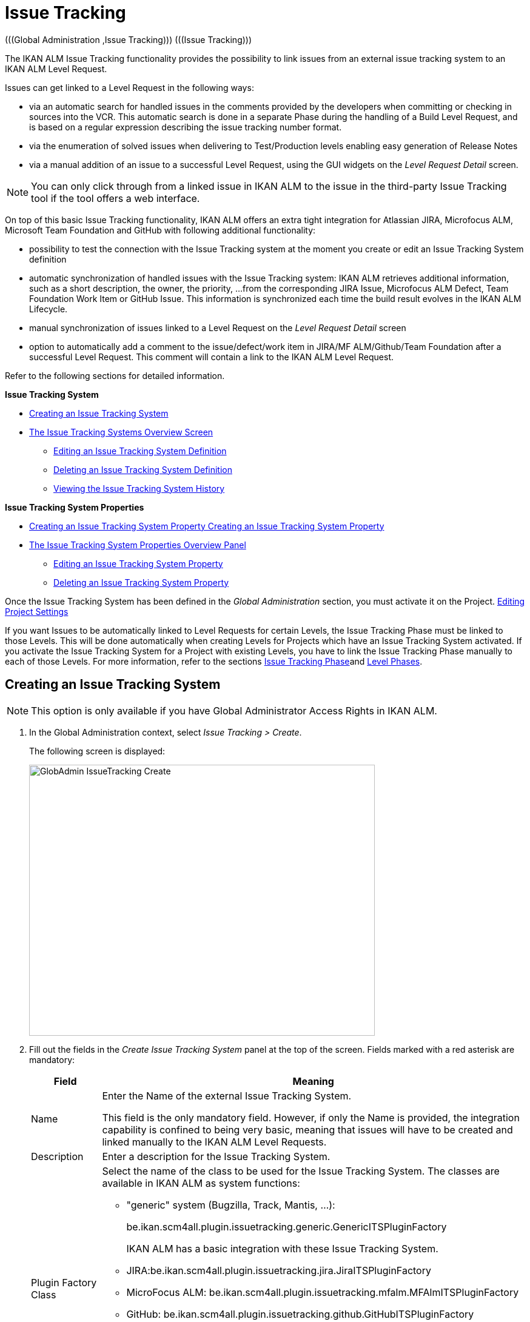// The imagesdir attribute is only needed to display images during offline editing. Antora neglects the attribute.
:imagesdir: ../images

[[_globadm_issuetrackingcreate]]
[[_globadm_issuetracking]]
= Issue Tracking 
(((Global Administration ,Issue Tracking)))  (((Issue Tracking))) 

The IKAN ALM Issue Tracking functionality provides the possibility to link issues from an external issue tracking system to an IKAN ALM Level Request.

Issues can get linked to a Level Request in the following ways:

* via an automatic search for handled issues in the comments provided by the developers when committing or checking in sources into the VCR. This automatic search is done in a separate Phase during the handling of a Build Level Request, and is based on a regular expression describing the issue tracking number format. 
* via the enumeration of solved issues when delivering to Test/Production levels enabling easy generation of Release Notes
* via a manual addition of an issue to a successful Level Request, using the GUI widgets on the _Level Request Detail_ screen.


[NOTE]
====

You can only click through from a linked issue in IKAN ALM to the issue in the third-party Issue Tracking tool if the tool offers a web interface.
====

On top of this basic Issue Tracking functionality, IKAN ALM offers an extra tight integration for Atlassian JIRA, Microfocus ALM, Microsoft Team Foundation and GitHub with following additional functionality: 

* possibility to test the connection with the Issue Tracking system at the moment you create or edit an Issue Tracking System definition
* automatic synchronization of handled issues with the Issue Tracking system: IKAN ALM retrieves additional information, such as a short description, the owner, the priority, ...from the corresponding JIRA Issue, Microfocus ALM Defect, Team Foundation Work Item or GitHub Issue. This information is synchronized each time the build result evolves in the IKAN ALM Lifecycle.
* manual synchronization of issues linked to a Level Request on the _Level Request Detail_ screen
* option to automatically add a comment to the issue/defect/work item in JIRA/MF ALM/Github/Team Foundation after a successful Level Request. This comment will contain a link to the IKAN ALM Level Request.


Refer to the following sections for detailed information.

*Issue Tracking System*

* <<GlobAdm_IssueTracking.adoc#_globadm_issuetrackingcreate,Creating an Issue Tracking System>>
* <<GlobAdm_IssueTracking.adoc#_globadm_issuetrackingoverview,The Issue Tracking Systems Overview Screen>>
** <<GlobAdm_IssueTracking.adoc#_globadm_issuetracking_edit,Editing an Issue Tracking System Definition>>
** <<GlobAdm_IssueTracking.adoc#_globadm_issuetracking_delete,Deleting an Issue Tracking System Definition>>
** <<GlobAdm_IssueTracking.adoc#_globadm_issuetracking_history,Viewing the Issue Tracking System History>>

*Issue Tracking System Properties*

* <<GlobAdm_IssueTracking.adoc#_globadm_issuetrackingproperties_create,Creating an Issue Tracking System Property Creating an Issue Tracking System Property>>
* <<GlobAdm_IssueTracking.adoc#_globadm_issuetrackingproperties_overview,The Issue Tracking System Properties Overview Panel>>
** <<GlobAdm_IssueTracking.adoc#_globadm_issuetrackingproperties_edit,Editing an Issue Tracking System Property>>
** <<GlobAdm_IssueTracking.adoc#_globadm_issuetrackingproperties_delete,Deleting an Issue Tracking System Property>>


Once the Issue Tracking System has been defined in the _Global
Administration_ section, you must activate it on the Project. <<ProjAdm_Projects.adoc#_projadmin_projectsoverview_editing,Editing Project Settings>>

If you want Issues to be automatically linked to Level Requests for certain Levels, the Issue Tracking Phase must be linked to those Levels.
This will be done automatically when creating Levels for Projects which have an Issue Tracking System activated.
If you activate the Issue Tracking System for a Project with existing Levels, you have to link the Issue Tracking Phase manually to each of those Levels.
For more information, refer to the sections <<App_Phases.adoc#_phases_levelphases_issuetracking,Issue Tracking Phase>>and <<ProjAdm_Levels.adoc#_levelenvmgt_levelphases,Level Phases>>.

[[_globadm_issuetrackingcreate]]
== Creating an Issue Tracking System 
(((Issue Tracking Systems ,Creating))) 



[[_pcreateissuetrackingsystem]]
[NOTE]
====
This option is only available if you have Global Administrator Access Rights in IKAN ALM.
====
. In the Global Administration context, select _Issue Tracking > Create_.
+
The following screen is displayed:
+
image::GlobAdmin-IssueTracking-Create.png[,570,447] 
+
. Fill out the fields in the _Create Issue Tracking System_ panel at the top of the screen. Fields marked with a red asterisk are mandatory:
+

[cols="1,1", frame="topbot", options="header"]
|===
| Field
| Meaning

|Name
|Enter the Name of the external Issue Tracking System.

This field is the only mandatory field.
However, if only the Name is provided, the integration capability is confined to being very basic, meaning that issues will have to be created and linked manually to the IKAN ALM Level Requests.

|Description
|Enter a description for the Issue Tracking System.

|Plugin Factory Class
a|Select the name of the class to be used for the Issue Tracking System.
The classes are available in IKAN ALM as system functions: 

** "generic" system (Bugzilla, Track, Mantis, ...):
+
be.ikan.scm4all.plugin.issuetracking.generic.GenericITSPluginFactory
+
IKAN ALM has a basic integration with these Issue Tracking System.
** JIRA:be.ikan.scm4all.plugin.issuetracking.jira.JiraITSPluginFactory
** MicroFocus ALM: be.ikan.scm4all.plugin.issuetracking.mfalm.MFAlmITSPluginFactory
** GitHub: be.ikan.scm4all.plugin.issuetracking.github.GitHubITSPluginFactory
** Microsoft Team Foundation: be.ikan.scm4all.plugin.issuetracking.tfs.TFSITSPluginFactory 

_Note:_ The integration with JIRA, MF ALM, Team Foundation and GitHub also retrieves information about individual issues, such as status, description and owner.
Issues are synchronized with the external Issue Tracking System at each Level Request deliver in the Lifecycle.

|URL
|Enter the template URL used to click through from an issue in IKAN ALM to the issue in the external Issue Tracking System.

Obviously, the Issue Tracking System must have a web interface that will guide you (perhaps after having provided the necessary login parameters) to the detailed description of an Issue.
In the URL, the issue number variable must be provided as "$\{issueId}". 

Some examples:

For JIRA: `http(s)://host:port/browse/PROJECTKEY-$\{issueId}`

For Trac: `http(s)://host/ticket/$\{issueId}`

For Bugzilla: `http(s)/host/bugs/show_bug.cgi?id=$\{issueId}`

For Team Foundation: `http(s)://host[:port/tfs]/DefaultCollection/PROJECT_NAME/_workitems#_a=edit&id=$\{issueId}`

|User
|Enter the User ID having the necessary rights to connect to the system.

|Password
|Enter the Password for the User ID.

The characters you enter are displayed as asterisks.

|Repeat Password
|Re-enter the Password for the User ID.

|Issue Pattern
|Enter the Issue Pattern.

This Issue Pattern must be a valid regular expression.
For more information on how to provide valid regular expressions that may be interpreted by IKAN ALM, refer to https://docs.oracle.com/en/java/javase/11/docs/api/java.base/java/util/regex/Pattern.html[https://docs.oracle.com/en/java/javase/11/docs/api/java.base/java/util/regex/Pattern.html,window=_blank].

If provided, this pattern will be used to detect issue numbers in the commit comments in the VCR. This pattern matching is done in a separate Phase at the end of a successful Build Level Request.

The pattern matching is case insensitive, this is reflected in the examples below.

Note that the field may be neglected (together with the Issue ID Pattern) for a Team Foundation ITS when it is connected to a Project with a Team Foundation versioning system: in that case the Work Items are directly connected to a Commit, so it`'s not necessary that IKAN ALM parses the issue comments to detect the connected Work Items.

*Examples* (the bold text is the text that will be matched):

Example 1: webpad(\s)*[0-9]+((\s)*,(\s)*[0-9]+)*

- Solving issue *webpad 333* by adapting.

- Added file x, and changed file y in order to solve *Webpad 45, 46*.

Example 2: \[#([A-Z0-9]+)-([0-9]+)\]

- Small fix in the about menu *[#WEBPAD-7]*. - Also fixed a general IKAN ALM problem *[#ALM-3788]*. - Finally also tackled issue *[#gen-344]*.

|Issue ID Pattern
|Enter the Issue ID Pattern.

This pattern is needed to retrieve the exact Issue Number out of a matched Issue in the commit comment.
It is part of the Issue Pattern and must also be a valid regular expression.

This will allow to select the numbers in bold in the comments of the VCR.

The field may be neglected (together with the Issue Pattern) for a Team Foundation ITS when it is connected to a Project with a Team Foundation versioning system.

Example 1: `[0-9]+`

- Webpad *45* , *46*

- [#gen-344]

Example 2: ``[A-Z0-9]+``-[0-9]+

- *WEBPAD-7*

- *ALM-3788*

|Add Comments
|This option has no effect if you use the GenericITSPlugin.

Select the _Yes_ option to automatically add a comment to the Issue in the Issue Tracking System.
This comment will contain a link to the IKAN ALM Level Request.

The addition of this comment will also be listed in the Level Request Issue Tracking Phase Log.
|===
+

[NOTE]
====

For more detailed information on the specific Issue Tracking system settings, refer to the appropriate Integration Guide (HowToALM_Integrating MF ALM, HowToALM_Integrating JIRA, HowToALM_Integrating GitHub or HowToALM_Integrating Team Foundation).
====
. Once you have filled out the fields, click __Create__.
+
A warning may appear indicating that some required properties must be set.
Refer to the section <<GlobAdm_IssueTracking.adoc#_globadm_issuetrackingproperties_overview,The Issue Tracking System Properties Overview Panel>> for editing the Issue Tracking System properties.
+
image::GlobAdmin-IssueTracking-Create-Warning.png[,414,23] 
+
Once the Issue Tracking System has been defined, you must activate it on the Project. <<ProjAdm_Projects.adoc#_projadmin_projectsoverview_editing,Editing Project Settings>>
. In case you defined a JIRA, MF ALM, GitHub or Team Foundation Issue Tracking System, you can test if IKAN ALM can establish the connection.
+
<<GlobAdm_IssueTracking.adoc#_globadm_issuetracking_edit,Editing an Issue Tracking System Definition>>


[cols="1", frame="topbot"]
|===

a|_RELATED TOPICS_

* <<ProjAdm_Projects.adoc#_projadmin_projectsoverview_editing,Editing Project Settings>>
* <<Desktop_LevelRequests.adoc#_desktop_lr_issues,Issues>>
* <<GlobAdm_IssueTracking.adoc#_globadm_issuetracking,Issue Tracking>>
* <<App_Phases.adoc#_phases_levelphases_issuetracking,Issue Tracking Phase>>

|===

[[_globadm_issuetrackingoverview]]
== The Issue Tracking Systems Overview Screen 
(((Issue Tracking Systems ,Overview Screen))) 

. In the Global Administration context, select _Issue Tracking > Overview_.
+
The following screen is displayed:
+
image::GlobAdmin-IssueTracking-Overview.png[,1315,555] 
. Define the required search criteria on the search panel.
+
The list of items on the overview will be automatically updated based on the selected criteria.
+
You can also:

* click the _Show/hide advanced options_ link to display or hide all available search criteria,
* click the _Search_ link to refresh the list based on the current search criteria,
* click the _Reset search_ link to clear the search fields,
. Verify the information on the _Issue Tracking Systems Overview_ panel.
+
For a detailed description of the fields, refer to <<GlobAdm_IssueTracking.adoc#_globadm_issuetrackingcreate,Creating an Issue Tracking System>>.
. Depending on your access rights, the following links may be available on the _Issue Tracking Systems Overview_ panel: 
+

[cols="1,1", frame="topbot"]
|===

|image:icons/edit.gif[,15,15] 
|Edit

This option is available to IKAN ALM Users with Global Administrator Access Rights.
It allows editing an Issue Tracking System definition.

<<GlobAdm_IssueTracking.adoc#_globadm_issuetracking_edit,Editing an Issue Tracking System Definition>>

|image:icons/delete.gif[,15,15] 
|Delete

This option is available to IKAN ALM Users with Global Administrator Access Rights.
It allows deleting an Issue Tracking System definition.

<<GlobAdm_IssueTracking.adoc#_globadm_issuetracking_delete,Deleting an Issue Tracking System Definition>>

|image:icons/history.gif[,15,15] 
|History

This option is available to all IKAN ALM Users.
It allows displaying the History of all create, update and delete operations performed on an Issue Tracking System and its properties.

<<GlobAdm_IssueTracking.adoc#_globadm_issuetracking_history,Viewing the Issue Tracking System History>>
|===

[[_globadm_issuetracking_edit]]
=== Editing an Issue Tracking System Definition 
(((Issue Tracking Systems ,Editing))) 

. In the Global Administration context, select _Issue Tracking > Overview_.

. Click the image:icons/edit.gif[,15,15]  _Edit_ link in front of the Issue Tracking System you want to modify.
+
The following screen is displayed:
+
image::GlobAdmin-IssueTracking-Info.png[,704,665] 
+
. Click the _Edit_ button on the _Issue Tracking System Info_ panel.
+
The following screen is displayed:
+
image::GlobAdmin-IssueTracking-Edit.png[,555,408] 
+
. Edit the fields as required.
+
For a description of the fields, refer to <<GlobAdm_IssueTracking.adoc#_globadm_issuetrackingcreate,Creating an Issue Tracking System>>.
+

[NOTE]
====
The _Connected Projects_ panel displays the Projects the Issue Tracking System is linked to. 
====

. Click _Save_ to save your changes.
+
You can also click:

* _Refresh_ to retrieve the settings from the database.
* _Cancel_ to return to the previous screen without saving the changes

. In case you defined a JIRA, MF ALM, GitHub or Team Foundation Issue Tracking System with its required properties, you can test if IKAN ALM can establish the connection.
+
Click the _Test Connection_ button.
+
__Info: Could successfully establish a connection
with the Issue Tracking System.__
+
If the test is not successful, the following screen is displayed:
+
image::GlobAdmin-IssueTracking-TestConnection-Fail.png[,719,486] 
+
Correct the errors reported in the Stack Trace field and perform the test again.

. On the __Issue Tracking System Properties Overview __panel, you can create and edit the Isue Tracking System Properties.
+
For more information, refer to the section <<GlobAdm_IssueTracking.adoc#_globadm_issuetrackingproperties_overview,The Issue Tracking System Properties Overview Panel>>

[[_globadm_issuetracking_delete]]
=== Deleting an Issue Tracking System Definition 
(((Issue Tracking Systems ,Deleting))) 
. In the Global Administration context, select _Issue Tracking > Overview_.

. Click the image:icons/delete.gif[,15,15]  _Delete_ link to delete the selected Issue Tracking System definition.
+
The following screen is displayed:
+
image::GlobAdmin-IssueTracking-Delete.png[,597,313] 
+
. Click _Delete_ to confirm the deletion.
+
You can also click __Back __to return to the previous screen without deleting the entry.
+
__Note:__ If the Issue Tracking System is still linked to one (or more) Project(s), the following screen is displayed:
+
image::GlobAdmin-IssueTracking-Delete-Error.png[,602,330] 
+
You must change the definition of the listed Projects, before you can delete the Issue Tracking System.

[[_globadm_issuetracking_history]]
=== Viewing the Issue Tracking System History 
(((Issue Tracking Systems ,History))) 

. In the Global Administration context, select _Issue Tracking > Overview_.

. Click the image:icons/history.gif[,15,15] _History_ link to display the _Issue Tracking System History View_.
+
For more detailed information concerning this __History
View__, refer to the section <<App_HistoryEventLogging.adoc#_historyeventlogging,History and Event Logging>>.

. Click __Back __to return to the _Issue Tracking Systems Overview_ screen.


[cols="1", frame="topbot"]
|===

a|_RELATED TOPICS_

* <<ProjAdm_Projects.adoc#_projadmin_projectsoverview_editing,Editing Project Settings>>
* <<Desktop_LevelRequests.adoc#_desktop_lr_issues,Issues>>
* <<GlobAdm_IssueTracking.adoc#_globadm_issuetracking,Issue Tracking>>
* <<App_Phases.adoc#_phases_levelphases_issuetracking,Issue Tracking Phase>>

|===

[[_globadm_issuetrackingproperties_overview]]
== The Issue Tracking System Properties Overview Panel 
(((Issue Tracking System Properties)))  (((Issue Tracking Systems ,Properties ,Overview Screen)))  (((Issue Tracking Systems ,Properties ,Creating)))  (((Issue Tracking Systems ,Properties ,Editing)))  (((Issue Tracking Systems ,Properties ,Deleting))) 

The Issue Tracking System Properties Overview panel is available on the _Edit Issue Tracking
System_ screen.


. Access the _Edit Issue Tracking System_ screen.
+
In the Global Administration context, select__ Issue
Tracking > Overview _and click the image:icons/edit.gif[,15,15] __Edit_ link in front of the Issue Tracking System for which you want to display the Properties. 

. This screen contains the _Issue Tracking System Properties Overview_ panel.
+
image::GlobAdmin-IssueTracking-Info-ITSPropertiesPanel.png[,704,655] 
+
This screen lets you create, edit or delete ITS Properties.
+
Depending on the Properties available in the Issue Tracking System and on your access rights, the following links may be available on the _Issue Tracking Systems Properties Overview_ panel:
+

[NOTE]
====
You can only define Properties which have been implemented by the __Plugin Factory Class__.
====
+

[cols="1,1", frame="topbot"]
|===

|image:icons/icon_createparameter.png[,15,15] 
|Create

This link is only available if a Property has been defined by the Plugin Factory Class, but its value has not been specified yet.
Otherwise, only the links __Edit__, _Delete_ and _History_ are available.

This option is available to IKAN ALM Users with Global Administrator Access Rights.
It allows creating an Issue Tracking System Property definition.

<<GlobAdm_IssueTracking.adoc#_globadm_issuetrackingproperties_create,Creating an Issue Tracking System Property>>

|image:icons/edit.gif[,15,15] 
|Edit

This option is available to IKAN ALM Users with Global Administrator Access Rights.
It allows editing an Issue Tracking System Property definition.

<<GlobAdm_IssueTracking.adoc#_globadm_issuetrackingproperties_edit,Editing an Issue Tracking System Property>>

|image:icons/delete.gif[,15,15] 
|Delete

This option is available to IKAN ALM Users with Global Administrator Access Rights.
It allows deleting an Issue Tracking System Property definition.

<<GlobAdm_IssueTracking.adoc#_globadm_issuetrackingproperties_delete,Deleting an Issue Tracking System Property>>
|===

[[_globadm_issuetrackingproperties_create]]
=== Creating an Issue Tracking System Property


. On the _Issue Tracking System Properties Overview_ panel, click the image:icons/icon_createparameter.png[,15,15]  _Create_ link for the required Property.
+
The following screen is displayed:
+
image::GlobAdmin-IssueTracking-EditProperties-Create.png[,491,226] 
+
The following fields are displayed:
+

[cols="1,1", frame="topbot", options="header"]
|===
| Field
| Meaning

|Name
|The name is predefined by IKAN ALM in function of the type of Issue Tracking System.

|Value
|Depending on the Issue Tracking system and the property, this field is mandatory or optional.

Enter the value needed for correct usage of the Issue Tracking System.

Example for the JIRA jiraRESTUrl property: `http(s)://machine:8090/rest`

Example for the GitHub gitHubRESTUrl property: `https://api.github.com/repos/{organization}/{repository}`

Example for the Team Foundation collectionURL property: `http(s)://ServerName[:8080/tfs]/DefaultCollection`

|Default Value
|This field contains the default value.

|Required
|Option managed by IKAN ALM.

Required properties must be provided in order to have a full functional Issue Tracking integration.

Possible values: _Yes_ or __No__.

|Secure
|Option managed by IKAN ALM.

The value of secured properties will be hidden (replaced by *) from the user.

Possible values: _Yes_ or __No__.

|Description
|Option managed by IKAN ALM.

The description for the Issue tracking System Property.
|===

. Fill out the value in the _Value_ field and click _Create_ to confirm the creation of the new Property.
+
You can also click:

* _Reset_ to clear the fields and restore the initial values.
* __Cancel __to return to the previous screen without saving your changes.

[[_globadm_issuetrackingproperties_edit]]
=== Editing an Issue Tracking System Property


. On the _Issue Tracking System Properties Overview_ panel, click the image:icons/edit.gif[,15,15]  _Edit _link for the required Property.
+
The following screen is displayed:
+
image::GlobAdmin-IssueTracking-EditProperties-Edit.png[,491,230] 
+
For a description of the fields, refer to the section <<GlobAdm_IssueTracking.adoc#_globadm_issuetrackingproperties_create,Creating an Issue Tracking System Property>>.

. If required, modify the value in the _Value_ field and click __Save__.
+
You can also click:

* __Refresh__: to retrieve the settings from the database.
* __Cancel__: to return to the previous screen without saving the changes to the fields.[[_globadm_issuetrackingproperties_delete]]


=== Deleting an Issue Tracking System Property

. On the _Issue Tracking System Properties Overview_ panel, click the image:icons/delete.gif[,15,15] _Delete link_ for the required Property.
+
The following screen is displayed:
+
image::GlobAdmin-IssueTracking-EditProperties-Delete.png[,490,203] 
+
. Click _Delete_ to confirm the Deletion of the Property.
+
You can also click _Cancel_ to return to the _Issue Tracking Systems Overview_ without deleting the Property.
